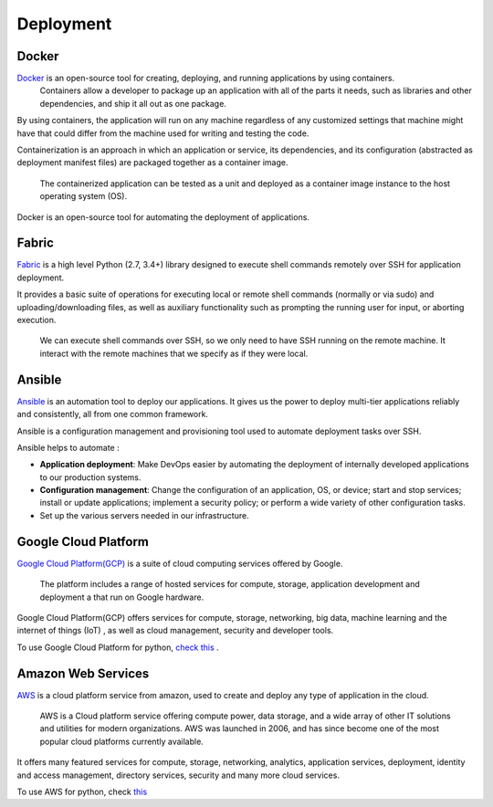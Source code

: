 Deployment
+++++++++++++++++

Docker
-----------

`Docker <https://www.docker.com/what-docker>`_ is an open-source tool for creating, deploying, and running applications by using containers.
 Containers allow a developer to package up an application with all of the parts it needs, such as libraries and other dependencies, and ship it all out as one package.

By using containers, the application will run on any machine regardless of any customized settings that machine might have that could differ from the machine used for writing and testing the code.

.. its dependencies, and its configuration (abstracted as deployment manifest files) are packaged together as a container image.

Containerization is an approach in which an application or service, its dependencies, and its configuration (abstracted as deployment manifest files) are packaged together as a container image.

 The containerized application can be tested as a unit and deployed as a container image instance to the host operating system (OS).



Docker is an open-source tool for automating the deployment of applications.




Fabric
----------

`Fabric <http://www.fabfile.org/>`_ is a high level Python (2.7, 3.4+) library designed to execute shell commands remotely over SSH for application deployment.

It provides a basic suite of operations for executing local or remote shell commands (normally or via sudo) and uploading/downloading files, as well as auxiliary functionality such as prompting the running user for input, or aborting execution.

    We can execute shell commands over SSH, so we only need to have SSH running on
    the remote machine. It interact with the remote machines that we specify as if
    they were local. 


Ansible
---------

`Ansible <https://www.ansible.com/>`_  is an automation tool to deploy our applications. It gives us the power to deploy multi-tier applications reliably and consistently, all from one common framework. 

Ansible is a configuration management and provisioning tool used to automate deployment tasks over SSH.

Ansible helps to automate :

+ **Application deployment**: Make DevOps easier by automating the deployment of internally developed applications to our production systems.
+ **Configuration management**: Change the configuration of an application, OS, or device; start and stop services; install or update applications; implement a security policy; or perform a wide variety of other configuration tasks.
+ Set up the various servers needed in our infrastructure.


.. We can configure needed services as well as push application artifacts from one common system.



Google Cloud Platform
-------------------------
`Google Cloud Platform(GCP) <https://cloud.google.com/>`_ is a suite of cloud computing services offered by Google.
 
 The platform includes a range of hosted services for compute, storage, application development and deployment a that run on Google hardware. 

Google Cloud Platform(GCP) offers services for compute, storage, networking, big data, machine learning and the internet of things (IoT)
, as well as cloud management, security and developer tools.


To use Google Cloud Platform for python, `check this <https://cloud.google.com/python/>`_ .



Amazon Web Services
-----------------------

`AWS <https://aws.amazon.com/>`_ is a cloud platform service from amazon, used to create and deploy any type of application in the cloud.

 AWS is a Cloud platform service offering compute power, data storage, and a wide array of other IT solutions and utilities for modern organizations. AWS was launched in 2006, and has since become one of the most popular cloud platforms currently available.

It offers many featured services for compute, storage, networking, analytics, application services, deployment, identity and access management, directory services, security and many more cloud services.

To use AWS for python, check `this <https://aws.amazon.com/developer/language/python/>`_